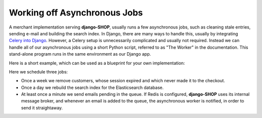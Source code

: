.. _reference/worker:

=============================
Working off Asynchronous Jobs
=============================

A merchant implementation serving **django-SHOP**, usually runs a few asynchronous jobs, such as
cleaning stale entries, sending e-mail and building the search index. In Django, there are many
ways to handle this, usually by integrating `Celery into Django`_. However, a Celery setup is
unnecessarily complicated and usually not required. Instead we can handle all of our asynchronous
jobs using a short Python script, referred to as "The Worker" in the documentation. This
stand-alone program runs in the same environment as our Django app.

Here is a short example, which can be used as a blueprint for your own implementation:

.. code-block:: python
	:caption: worker.py

	#!/usr/bin/env python
	import os
	import redis
	import schedule
	import time

	if __name__ == '__main__':
	    from django import setup
	    from django.conf import settings
	    from django.core.management import call_command

	    # initialize Django
	    os.environ.setdefault('DJANGO_SETTINGS_MODULE', 'my_shop.settings')
	    setup()

	    # schedule jobs
	    schedule.every().sunday.do(call_command, 'shopcustomers', delete_expired=True)
	    schedule.every().day.at('10:00').do(call_command, 'rebuild_index', interactive=False)
	    schedule.every().minute.do(call_command, 'send_queued_mail')

	    if hasattr(settings, 'SESSION_REDIS'):
	        redis_con = dict((key, settings.SESSION_REDIS[key]) for key in ['host', 'port', 'db', 'socket_timeout'])
	        pool = redis.ConnectionPool(**redis_con)
	        r = redis.Redis(connection_pool=pool)
	        pubsub = r.pubsub()
	        pubsub.subscribe('django-SHOP')
	    else:
	        # we don't have a Redis message queue, emulate `pubsub`
	        pubsub = type(str('PubSub'), (), {'get_message': lambda s, timeout=1: time.sleep(timeout)})()

	    while True:  # the main loop
	        message = pubsub.get_message(timeout=60)
	        if message and message['data'] == 'send_queued_mail':
	            call_command('send_queued_mail')
	        schedule.run_pending()

Here we schedule three jobs:

* Once a week we remove customers, whose session expired and which never made it to the checkout.
* Once a day we rebuild the search index for the Elasticsearch database.
* At least once a minute we send emails pending in the queue. If Redis is configured, **django-SHOP**
  uses its internal message broker, and whenever an email is added to the queue, the asynchronous
  worker is notified, in order to send it straightaway.

.. _Celery into Django: http://docs.celeryproject.org/en/latest/django/first-steps-with-django.html

